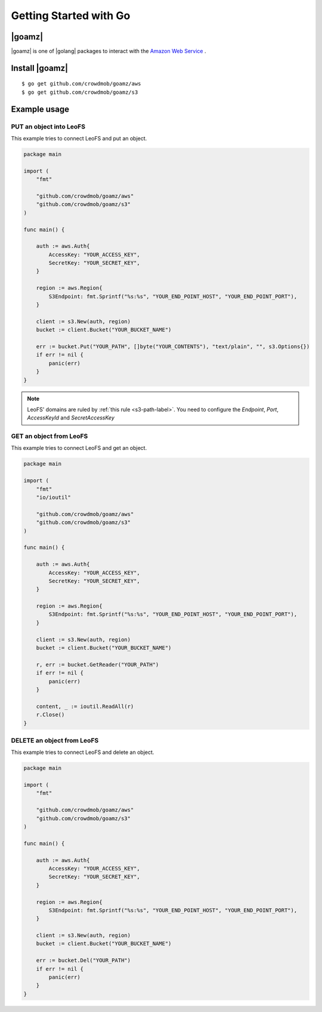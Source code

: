 .. =========================================================
.. LeoFS documentation
.. Copyright (c) 2012-2015 Rakuten, Inc.
.. https://leo-project.net/
.. =========================================================

.. _aws-sdk-golang-label:

Getting Started with Go
-----------------------

|goamz|
^^^^^^^

|goamz| is one of |golang| packages to interact with the `Amazon Web Service <https://aws.amazon.com/>`_ .

Install |goamz|
^^^^^^^^^^^^^^^^

::

  $ go get github.com/crowdmob/goamz/aws
  $ go get github.com/crowdmob/goamz/s3


Example usage
^^^^^^^^^^^^^

PUT an object into LeoFS
""""""""""""""""""""""""

This example tries to connect LeoFS and put an object.

.. code-block:: go

   package main

   import (
       "fmt"

       "github.com/crowdmob/goamz/aws"
       "github.com/crowdmob/goamz/s3"
   )

   func main() {

       auth := aws.Auth{
           AccessKey: "YOUR_ACCESS_KEY",
           SecretKey: "YOUR_SECRET_KEY",
       }

       region := aws.Region{
           S3Endpoint: fmt.Sprintf("%s:%s", "YOUR_END_POINT_HOST", "YOUR_END_POINT_PORT"),
       }

       client := s3.New(auth, region)
       bucket := client.Bucket("YOUR_BUCKET_NAME")

       err := bucket.Put("YOUR_PATH", []byte("YOUR_CONTENTS"), "text/plain", "", s3.Options{})
       if err != nil {
           panic(err)
       }
   }

.. note:: LeoFS' domains are ruled by :ref:`this rule <s3-path-label>`. You need to configure the *Endpoint*, *Port*, *AccessKeyId* and *SecretAccessKey*

GET an object from LeoFS
""""""""""""""""""""""""

This example tries to connect LeoFS and get an object.

.. code-block:: go

   package main

   import (
       "fmt"
       "io/ioutil"

       "github.com/crowdmob/goamz/aws"
       "github.com/crowdmob/goamz/s3"
   )

   func main() {

       auth := aws.Auth{
           AccessKey: "YOUR_ACCESS_KEY",
           SecretKey: "YOUR_SECRET_KEY",
       }

       region := aws.Region{
           S3Endpoint: fmt.Sprintf("%s:%s", "YOUR_END_POINT_HOST", "YOUR_END_POINT_PORT"),
       }

       client := s3.New(auth, region)
       bucket := client.Bucket("YOUR_BUCKET_NAME")

       r, err := bucket.GetReader("YOUR_PATH")
       if err != nil {
           panic(err)
       }

       content, _ := ioutil.ReadAll(r)
       r.Close()
   }


DELETE an object from LeoFS
"""""""""""""""""""""""""""

This example tries to connect LeoFS and delete an object.

.. code-block:: go

   package main

   import (
       "fmt"

       "github.com/crowdmob/goamz/aws"
       "github.com/crowdmob/goamz/s3"
   )

   func main() {

       auth := aws.Auth{
           AccessKey: "YOUR_ACCESS_KEY",
           SecretKey: "YOUR_SECRET_KEY",
       }

       region := aws.Region{
           S3Endpoint: fmt.Sprintf("%s:%s", "YOUR_END_POINT_HOST", "YOUR_END_POINT_PORT"),
       }

       client := s3.New(auth, region)
       bucket := client.Bucket("YOUR_BUCKET_NAME")

       err := bucket.Del("YOUR_PATH")
       if err != nil {
           panic(err)
       }
   }


.. |golang| raw:: html

   <a href="https://golang.org" target="_blank">Go</a>


.. |goamz| raw:: html

   <a href="https://github.com/crowdmob/goamz" target="_blank">GoAMZ</a>
